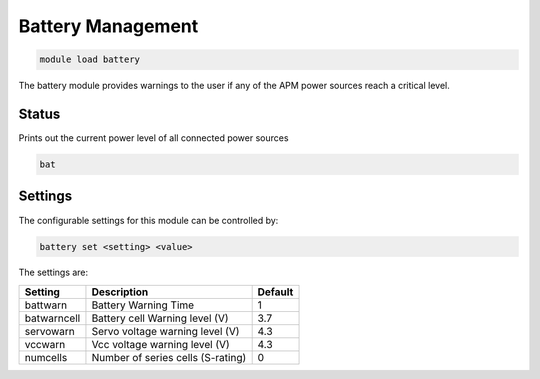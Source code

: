 *******************
Battery Management
*******************

.. code:: bash

    module load battery
    
The battery module provides warnings to the user if any of the APM power 
sources reach a critical level.

Status
===========

Prints out the current power level of all connected power sources

.. code:: bash

    bat

Settings
==========================

The configurable settings for this module can be controlled by:

.. code:: bash

    battery set <setting> <value>
    
The settings are:

===============================   =======================================   ===============================
Setting                           Description                               Default
===============================   =======================================   ===============================
battwarn                          Battery Warning Time                      1
batwarncell                       Battery cell Warning level (V)            3.7
servowarn                         Servo voltage warning level (V)           4.3
vccwarn                           Vcc voltage warning level (V)             4.3
numcells                          Number of series cells (S-rating)         0
===============================   =======================================   ===============================



